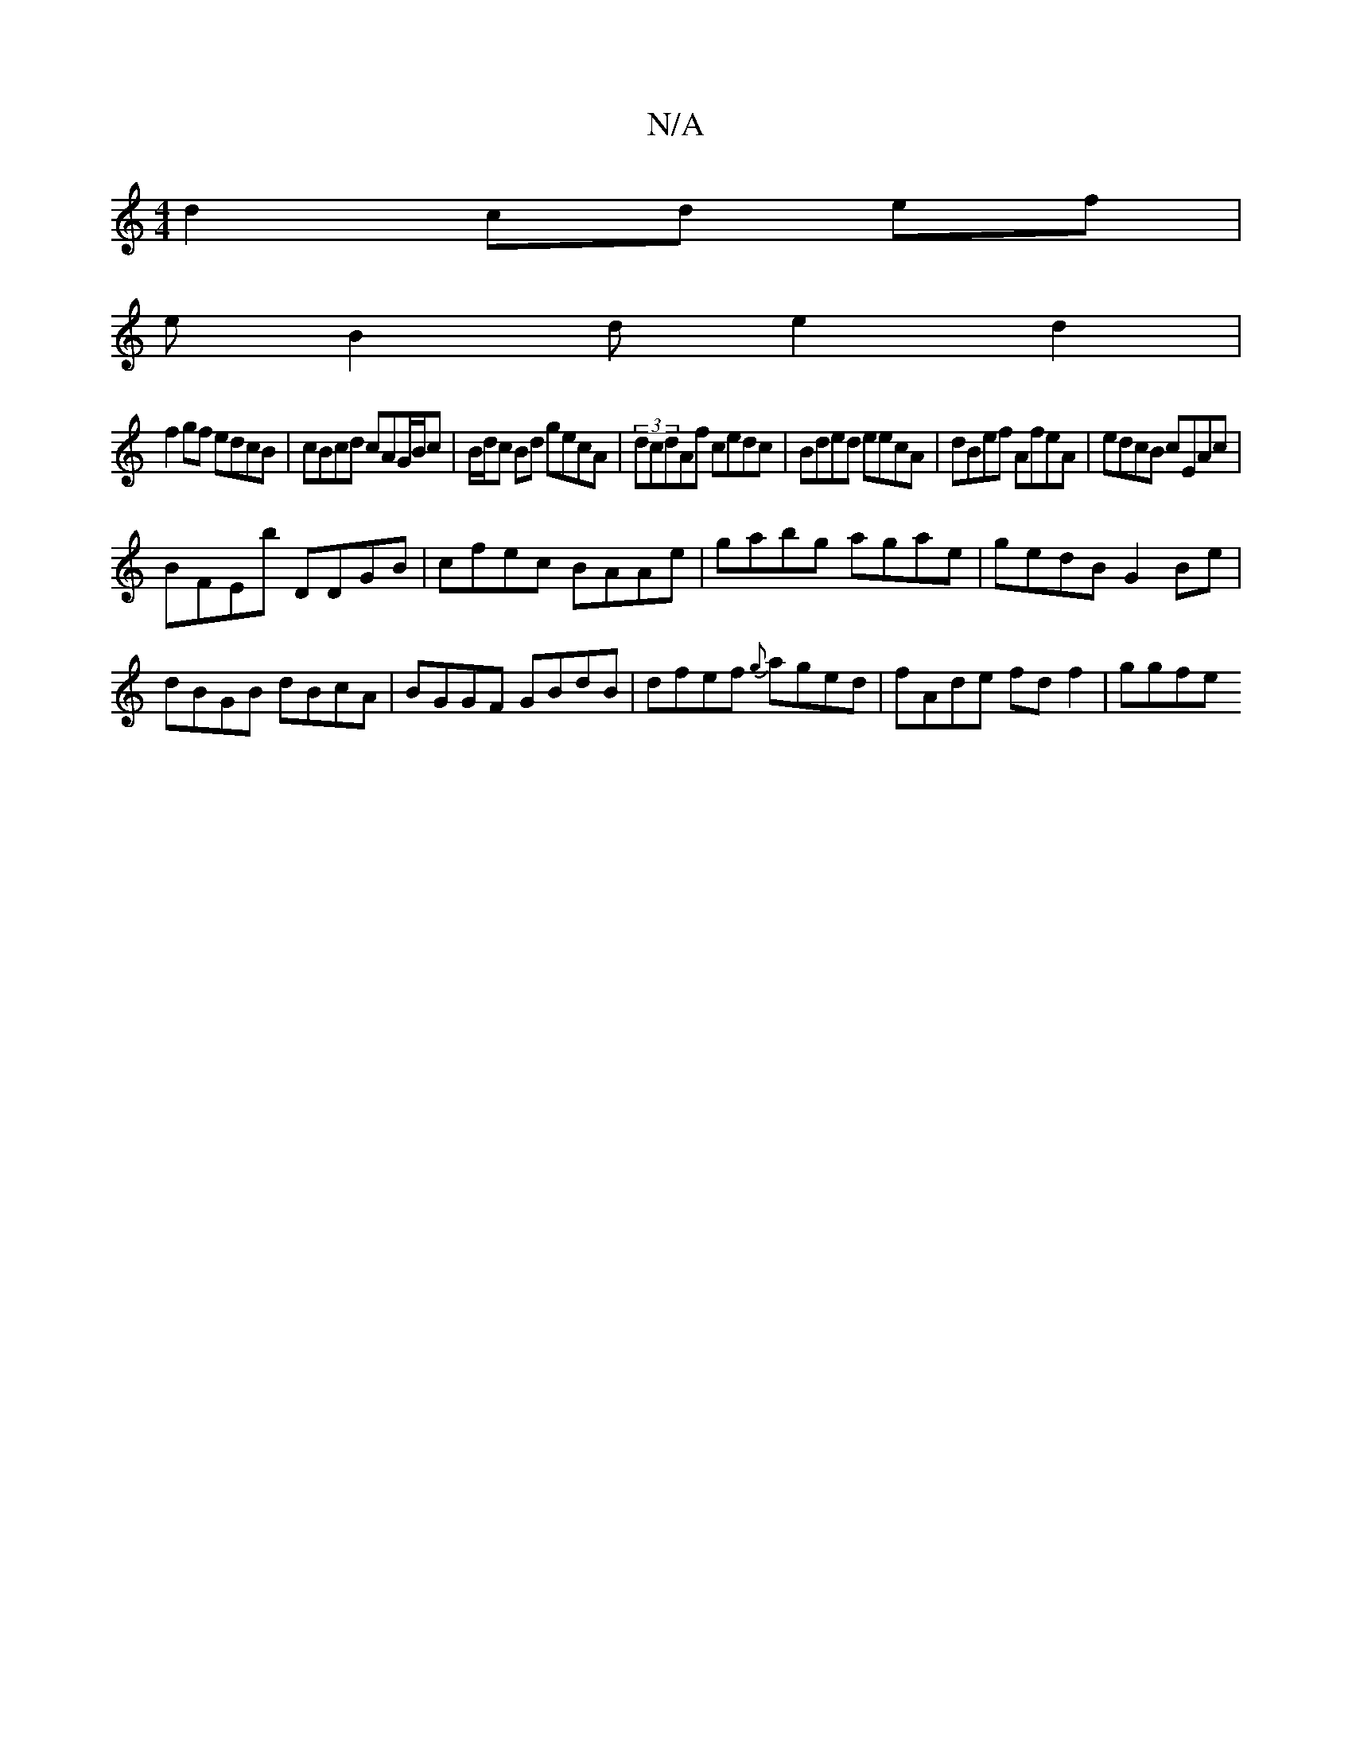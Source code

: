 X:1
T:N/A
M:4/4
R:N/A
K:Cmajor
 d2 cd ef|
eB2d e2 d2|
f2gf edcB|cBcd cAG/B/c| B/d/c Bd gecA | (3dcdAf cedc | Bded eecA | dBef AfeA |edcB cEAc|
BFEB' DDGB|cfec BAAe|gabg agae|gedB G2Be|dBGB dBcA|BGGF GBdB|dfef {g}aged|fAde fdf2|ggfe